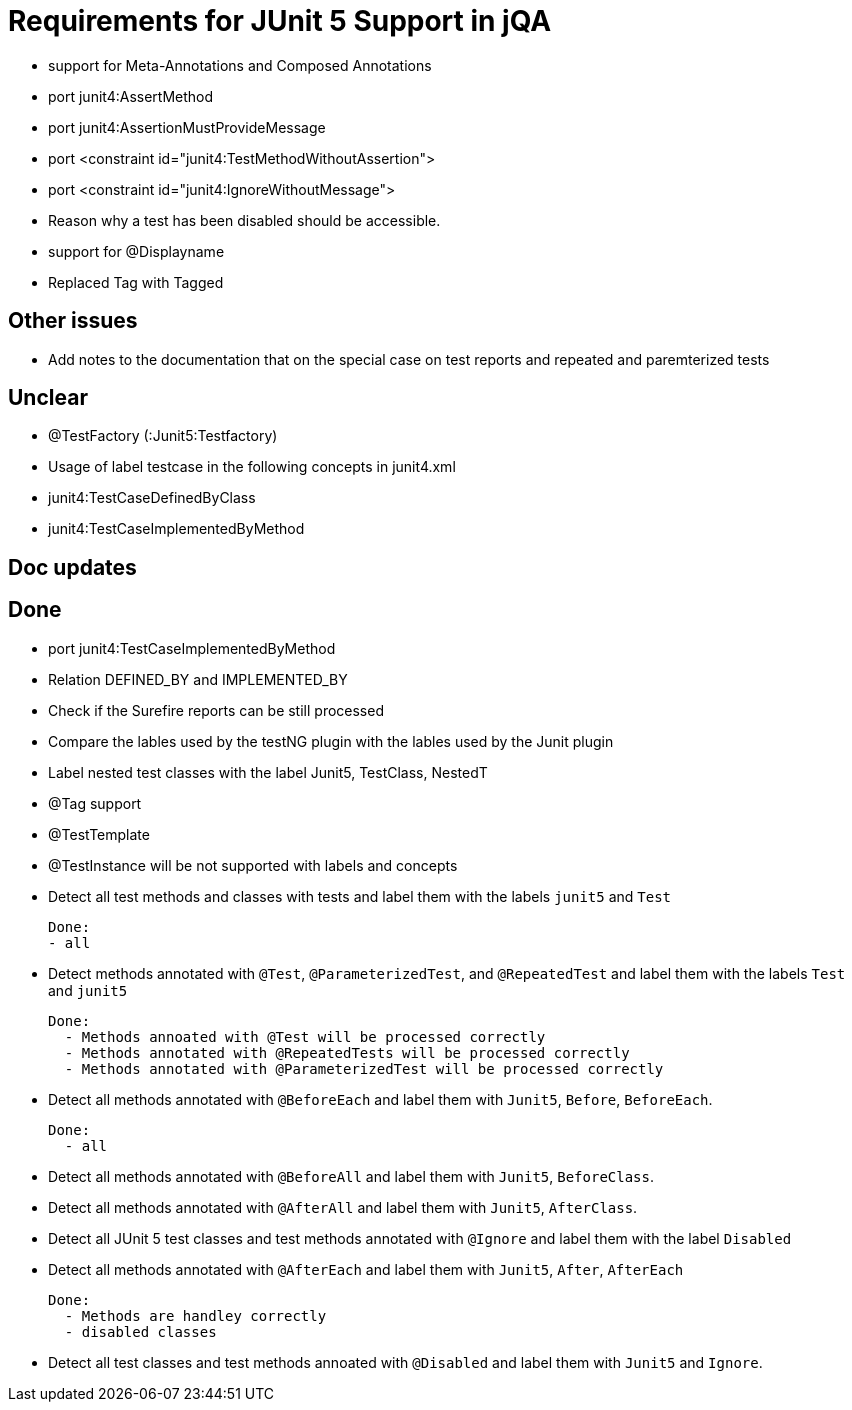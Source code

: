 = Requirements for JUnit 5 Support in jQA


- support for Meta-Annotations and Composed Annotations

- port junit4:AssertMethod
- port junit4:AssertionMustProvideMessage
- port <constraint id="junit4:TestMethodWithoutAssertion">
- port <constraint id="junit4:IgnoreWithoutMessage">
- Reason why a test has been disabled should be accessible.
- support for @Displayname


- Replaced Tag with Tagged


== Other issues

- Add notes to the documentation that on the special case
  on test reports and repeated and paremterized tests

== Unclear

- @TestFactory   (:Junit5:Testfactory)

- Usage of label testcase in the following concepts in junit4.xml
   - junit4:TestCaseDefinedByClass
   - junit4:TestCaseImplementedByMethod


== Doc updates


== Done
- port junit4:TestCaseImplementedByMethod
- Relation DEFINED_BY and IMPLEMENTED_BY
- Check if the Surefire reports can be still processed

- Compare the lables used by the testNG plugin with the lables
  used by the Junit plugin
- Label nested test classes with the label Junit5, TestClass, NestedT
- @Tag support

- @TestTemplate

- @TestInstance will be not supported with labels and concepts

- Detect all test methods and classes with tests and label them with the labels
  `junit5` and `Test`

  Done:
  - all

- Detect methods annotated with `@Test`, `@ParameterizedTest`, and `@RepeatedTest`
  and label them with the labels `Test` and `junit5`

  Done:
    - Methods annoated with @Test will be processed correctly
    - Methods annotated with @RepeatedTests will be processed correctly
    - Methods annotated with @ParameterizedTest will be processed correctly

- Detect all methods annotated with `@BeforeEach` and label them with
  `Junit5`, `Before`, `BeforeEach`.

  Done:
    - all

- Detect all methods annotated with `@BeforeAll` and label them with `Junit5`, `BeforeClass`.

- Detect all methods annotated with `@AfterAll` and label them with `Junit5`, `AfterClass`.

- Detect all JUnit 5 test classes and test methods annotated with `@Ignore` and
  label them with the label `Disabled`

- Detect all methods annotated with `@AfterEach` and label them with
  `Junit5`, `After`, `AfterEach`

  Done:
    - Methods are handley correctly
    - disabled classes

- Detect all test classes and test methods annoated with `@Disabled` and
  label them with `Junit5` and `Ignore`.




